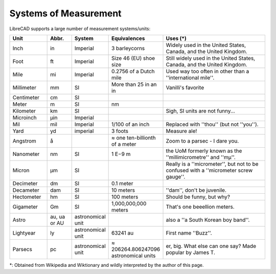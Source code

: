 .. User Manual, LibreCAD v2.2.x


.. _measurements: 

Systems of Measurement
======================

LibreCAD supports a large number of measurement systems/units:

.. csv-table::
    :widths: 15, 10, 10, 20, 45
    :header-rows: 1
    :stub-columns: 0
    :class: table-fix-width

    "Unit", "Abbr.", "System", "Equivalences", "Uses (\*)"
    "Inch", "in", "Imperial", "3 barleycorns", "Widely used in the United States, Canada, and the United Kingdom."
    "Foot", "ft", "Imperial", "Size 46 (EU) shoe size",  "Still widely used in the United States, Canada, and the United Kingdom."
    "Mile", "mi", "Imperial", "0.2756 of a Dutch mile", "Used way too often in other than a ''international mile''."
    "Millimeter", "mm", "SI", "More than 25 in an in", "Vanilli's favorite"
    "Centimeter", "cm", "SI", "", ""
    "Meter", "m", "SI", "nm", ""
    "Kilometer", "km", "SI", "", "Sigh, SI units are not funny..."
    "Microinch", "µin", "Imperial", "", ""
    "Mil", "mil", "Imperial", "1/100 of an inch", "Replaced with ''thou'' (but not ''you'')."
    "Yard", "yd", "imperial", "3 foots", "Measure ale!"
    "Angstrom", "å", "", "≈ one ten-billionth of a meter", "Zoom to a parsec - I dare you."
    "Nanometer", "nm", "SI", "1 E−9 m", "the UoM formerly known as the ''millimicrometre'' and ''mµ''."
    "Micron", "µm", "SI", "", "Really is a ''micrometer'', but not to be confused with a ''micrometer screw gauge''."
    "Decimeter", "dm", "SI", "0.1 meter", ""
    "Decameter", "dam", "SI", "10 meters", "''dam'', don't be juvenile."
    "Hectometer", "hm", "SI", "100 meters", "Should be funny, but why?"
    "Gigameter", "Gm", "SI", "1,000,000,000 meters", "That's one beeellion meters."
    "Astro", "au, ua or AU", "astronomical unit", "", "also a ''a South Korean boy band''."
    "Lightyear", "ly", "astronomical unit", "63241 au", "First name ''Buzz''."
    "Parsecs", "pc", "astronomical unit", "≈ 206264.806247096 astronomical units", "er, big.  What else can one say?  Made popular by James T."


\*: Obtained from Wikipedia and Wiktionary and wildly interpreted by the author of this page.
